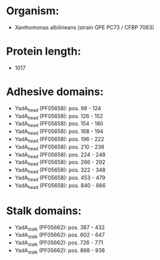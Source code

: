 * Organism:
- Xanthomonas albilineans (strain GPE PC73 / CFBP 7063)
* Protein length:
- 1017
* Adhesive domains:
- YadA_head (PF05658): pos. 98 - 124
- YadA_head (PF05658): pos. 126 - 152
- YadA_head (PF05658): pos. 154 - 180
- YadA_head (PF05658): pos. 168 - 194
- YadA_head (PF05658): pos. 196 - 222
- YadA_head (PF05658): pos. 210 - 236
- YadA_head (PF05658): pos. 224 - 248
- YadA_head (PF05658): pos. 266 - 292
- YadA_head (PF05658): pos. 322 - 348
- YadA_head (PF05658): pos. 453 - 479
- YadA_head (PF05658): pos. 840 - 866
* Stalk domains:
- YadA_stalk (PF05662): pos. 387 - 432
- YadA_stalk (PF05662): pos. 602 - 647
- YadA_stalk (PF05662): pos. 726 - 771
- YadA_stalk (PF05662): pos. 898 - 938

